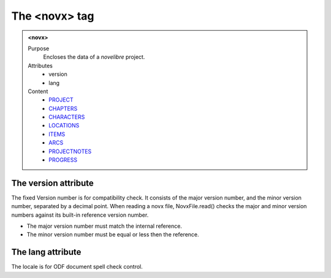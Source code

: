 ==============
The <novx> tag
==============

.. admonition:: <novx>
   
   Purpose
      Encloses the data of a *novelibre* project.

   Attributes
      - version
      - lang

   Content
      - `PROJECT <project.html>`__
      - `CHAPTERS <chapters.html>`__
      - `CHARACTERS <characters.html>`__
      - `LOCATIONS <locations.html>`__
      - `ITEMS <items.html>`__
      - `ARCS <arcs.html>`__
      - `PROJECTNOTES <projectnotes.html>`__
      - `PROGRESS <progress.html>`__

The version attribute
---------------------

The fixed Version number is for compatibility check.
It consists of the major version number,
and the minor version number, separated by a decimal point.
When reading a novx file, NovxFile.read() checks the major and
minor version numbers against its built-in reference version number.

- The major version number must match the internal reference.
- The minor version number must be equal or less then the reference.

The lang attribute
------------------

The locale is for ODF document spell check control.
